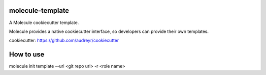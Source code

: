 molecule-template
=====================

A Molecule cookiecutter template.

Molecule provides a native cookiecutter interface, so developers can
provide their own templates.

cookiecutter: https://github.com/audreyr/cookiecutter

How to use
=====================
molecule init template --url <git repo url> -r <role name>



